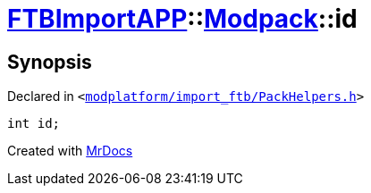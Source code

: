 [#FTBImportAPP-Modpack-id]
= xref:FTBImportAPP.adoc[FTBImportAPP]::xref:FTBImportAPP/Modpack.adoc[Modpack]::id
:relfileprefix: ../../
:mrdocs:


== Synopsis

Declared in `&lt;https://github.com/PrismLauncher/PrismLauncher/blob/develop/modplatform/import_ftb/PackHelpers.h#L34[modplatform&sol;import&lowbar;ftb&sol;PackHelpers&period;h]&gt;`

[source,cpp,subs="verbatim,replacements,macros,-callouts"]
----
int id;
----



[.small]#Created with https://www.mrdocs.com[MrDocs]#
